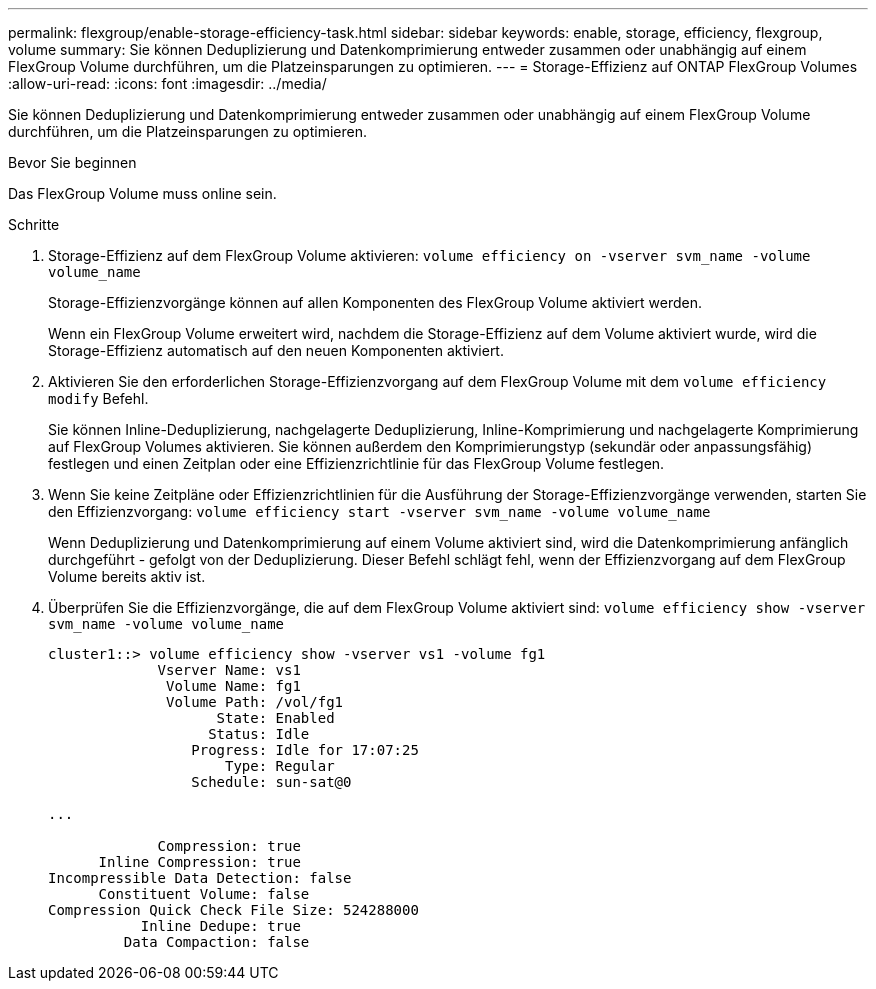 ---
permalink: flexgroup/enable-storage-efficiency-task.html 
sidebar: sidebar 
keywords: enable, storage, efficiency, flexgroup, volume 
summary: Sie können Deduplizierung und Datenkomprimierung entweder zusammen oder unabhängig auf einem FlexGroup Volume durchführen, um die Platzeinsparungen zu optimieren. 
---
= Storage-Effizienz auf ONTAP FlexGroup Volumes
:allow-uri-read: 
:icons: font
:imagesdir: ../media/


[role="lead"]
Sie können Deduplizierung und Datenkomprimierung entweder zusammen oder unabhängig auf einem FlexGroup Volume durchführen, um die Platzeinsparungen zu optimieren.

.Bevor Sie beginnen
Das FlexGroup Volume muss online sein.

.Schritte
. Storage-Effizienz auf dem FlexGroup Volume aktivieren: `volume efficiency on -vserver svm_name -volume volume_name`
+
Storage-Effizienzvorgänge können auf allen Komponenten des FlexGroup Volume aktiviert werden.

+
Wenn ein FlexGroup Volume erweitert wird, nachdem die Storage-Effizienz auf dem Volume aktiviert wurde, wird die Storage-Effizienz automatisch auf den neuen Komponenten aktiviert.

. Aktivieren Sie den erforderlichen Storage-Effizienzvorgang auf dem FlexGroup Volume mit dem `volume efficiency modify` Befehl.
+
Sie können Inline-Deduplizierung, nachgelagerte Deduplizierung, Inline-Komprimierung und nachgelagerte Komprimierung auf FlexGroup Volumes aktivieren. Sie können außerdem den Komprimierungstyp (sekundär oder anpassungsfähig) festlegen und einen Zeitplan oder eine Effizienzrichtlinie für das FlexGroup Volume festlegen.

. Wenn Sie keine Zeitpläne oder Effizienzrichtlinien für die Ausführung der Storage-Effizienzvorgänge verwenden, starten Sie den Effizienzvorgang: `volume efficiency start -vserver svm_name -volume volume_name`
+
Wenn Deduplizierung und Datenkomprimierung auf einem Volume aktiviert sind, wird die Datenkomprimierung anfänglich durchgeführt - gefolgt von der Deduplizierung. Dieser Befehl schlägt fehl, wenn der Effizienzvorgang auf dem FlexGroup Volume bereits aktiv ist.

. Überprüfen Sie die Effizienzvorgänge, die auf dem FlexGroup Volume aktiviert sind: `volume efficiency show -vserver svm_name -volume volume_name`
+
[listing]
----
cluster1::> volume efficiency show -vserver vs1 -volume fg1
             Vserver Name: vs1
              Volume Name: fg1
              Volume Path: /vol/fg1
                    State: Enabled
                   Status: Idle
                 Progress: Idle for 17:07:25
                     Type: Regular
                 Schedule: sun-sat@0

...

             Compression: true
      Inline Compression: true
Incompressible Data Detection: false
      Constituent Volume: false
Compression Quick Check File Size: 524288000
           Inline Dedupe: true
         Data Compaction: false
----

